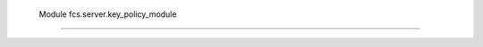  Module fcs.server.key_policy_module
=======================================

.. py:class:: BaseKeyPolicyModule

   .. py:staticmethod:: generate_key(key, priority)

   :param int key:
   :param int priority:


.. py:class:: SimpleKeyPolicyModule

   .. py:staticmethod:: generate_key(key, priority)

   :param int key:
   :param int priority:
   :return:
   :rtype: string

